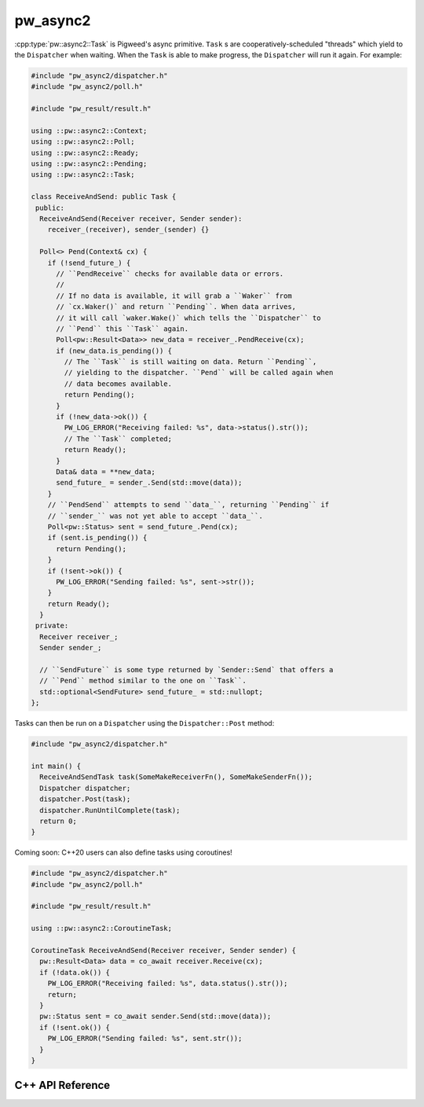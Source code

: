 .. _module-pw_async2:

=============
pw_async2
=============
.. pigweed-module::
   :name: pw_async2
   :tagline: Exception-free error propagation for embedded
   :status: experimental
   :languages: C++17

   - **Simple Ownership**: Say goodbye to that jumble of callbacks and shared
     state! Complex tasks with many concurrent elements can be expressed by
     simply combining smaller tasks.
   - **Efficient**: No dynamic memory allocation required.
   - **Pluggable**: Your existing event loop, work queue, or task scheduler
     can run the ``Dispatcher`` without any extra threads.
   - **Coroutine-capable**: C++20 coroutines and Rust ``async fn`` work just
     like other tasks, and can easily plug into an existing ``pw_async2``
     systems.

:cpp:type:`pw::async2::Task` is Pigweed's async primitive. ``Task`` s
are cooperatively-scheduled "threads" which yield to the ``Dispatcher``
when waiting. When the ``Task`` is able to make progress, the ``Dispatcher``
will run it again. For example:

.. code-block:: cpp

   #include "pw_async2/dispatcher.h"
   #include "pw_async2/poll.h"

   #include "pw_result/result.h"

   using ::pw::async2::Context;
   using ::pw::async2::Poll;
   using ::pw::async2::Ready;
   using ::pw::async2::Pending;
   using ::pw::async2::Task;

   class ReceiveAndSend: public Task {
    public:
     ReceiveAndSend(Receiver receiver, Sender sender):
       receiver_(receiver), sender_(sender) {}

     Poll<> Pend(Context& cx) {
       if (!send_future_) {
         // ``PendReceive`` checks for available data or errors.
         //
         // If no data is available, it will grab a ``Waker`` from
         // `cx.Waker()` and return ``Pending``. When data arrives,
         // it will call `waker.Wake()` which tells the ``Dispatcher`` to
         // ``Pend`` this ``Task`` again.
         Poll<pw::Result<Data>> new_data = receiver_.PendReceive(cx);
         if (new_data.is_pending()) {
           // The ``Task`` is still waiting on data. Return ``Pending``,
           // yielding to the dispatcher. ``Pend`` will be called again when
           // data becomes available.
           return Pending();
         }
         if (!new_data->ok()) {
           PW_LOG_ERROR("Receiving failed: %s", data->status().str());
           // The ``Task`` completed;
           return Ready();
         }
         Data& data = **new_data;
         send_future_ = sender_.Send(std::move(data));
       }
       // ``PendSend`` attempts to send ``data_``, returning ``Pending`` if
       // ``sender_`` was not yet able to accept ``data_``.
       Poll<pw::Status> sent = send_future_.Pend(cx);
       if (sent.is_pending()) {
         return Pending();
       }
       if (!sent->ok()) {
         PW_LOG_ERROR("Sending failed: %s", sent->str());
       }
       return Ready();
     }
    private:
     Receiver receiver_;
     Sender sender_;

     // ``SendFuture`` is some type returned by `Sender::Send` that offers a
     // ``Pend`` method similar to the one on ``Task``.
     std::optional<SendFuture> send_future_ = std::nullopt;
   };

Tasks can then be run on a ``Dispatcher`` using the ``Dispatcher::Post``
method:

.. code-block:: cpp

   #include "pw_async2/dispatcher.h"

   int main() {
     ReceiveAndSendTask task(SomeMakeReceiverFn(), SomeMakeSenderFn());
     Dispatcher dispatcher;
     dispatcher.Post(task);
     dispatcher.RunUntilComplete(task);
     return 0;
   }

Coming soon: C++20 users can also define tasks using coroutines!

.. code-block:: cpp

   #include "pw_async2/dispatcher.h"
   #include "pw_async2/poll.h"

   #include "pw_result/result.h"

   using ::pw::async2::CoroutineTask;

   CoroutineTask ReceiveAndSend(Receiver receiver, Sender sender) {
     pw::Result<Data> data = co_await receiver.Receive(cx);
     if (!data.ok()) {
       PW_LOG_ERROR("Receiving failed: %s", data.status().str());
       return;
     }
     pw::Status sent = co_await sender.Send(std::move(data));
     if (!sent.ok()) {
       PW_LOG_ERROR("Sending failed: %s", sent.str());
     }
   }

-----------------
C++ API Reference
-----------------
.. doxygenclass:: pw::async2::Task
  :members:

.. doxygenclass:: pw::async2::Poll
  :members:

.. doxygenfunction:: pw::async2::Ready()

.. doxygenfunction:: pw::async2::Ready(std::in_place_t, Args&&... args)

.. doxygenfunction:: pw::async2::Ready(T&& value)

.. doxygenfunction:: pw::async2::Pending()

.. doxygenclass:: pw::async2::Context
  :members:

.. doxygenclass:: pw::async2::Waker
  :members:

.. doxygenclass:: pw::async2::Dispatcher
  :members:
